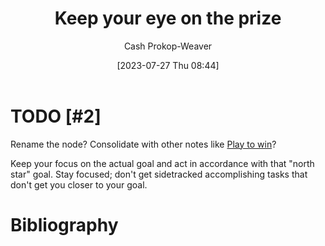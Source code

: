 :PROPERTIES:
:ID:       af0b4a55-1142-4894-ad74-ee3b2926284d
:LAST_MODIFIED: [2023-09-08 Fri 11:42]
:END:
#+title: Keep your eye on the prize
#+hugo_custom_front_matter: :slug "af0b4a55-1142-4894-ad74-ee3b2926284d"
#+author: Cash Prokop-Weaver
#+date: [2023-07-27 Thu 08:44]
#+filetags: :hastodo:concept:
* TODO [#2]
Rename the node? Consolidate with other notes like [[id:4398317e-6aa1-4dd4-b2a5-6334256ca2cc][Play to win]]?

Keep your focus on the actual goal and act in accordance with that "north star" goal. Stay focused; don't get sidetracked accomplishing tasks that don't get you closer to your goal.

* TODO [#2] Flashcards :noexport:
* Bibliography
#+print_bibliography:
